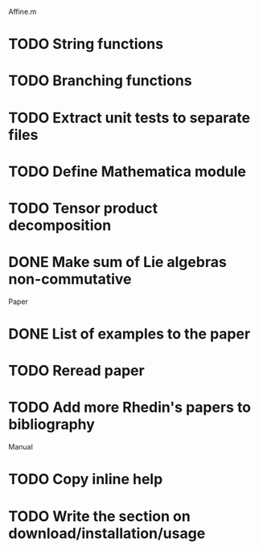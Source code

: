 Affine.m 
* TODO String functions
* TODO Branching functions
* TODO Extract unit tests to separate files
* TODO Define Mathematica module
* TODO Tensor product decomposition
* DONE Make sum of Lie algebras non-commutative
  CLOSED: [2011-05-31 Tue 14:06]

Paper
* DONE List of examples to the paper
  CLOSED: [2011-05-31 Tue 14:04]
* TODO Reread paper
* TODO Add more Rhedin's papers to bibliography

Manual
* TODO Copy inline help
* TODO Write the section on download/installation/usage
